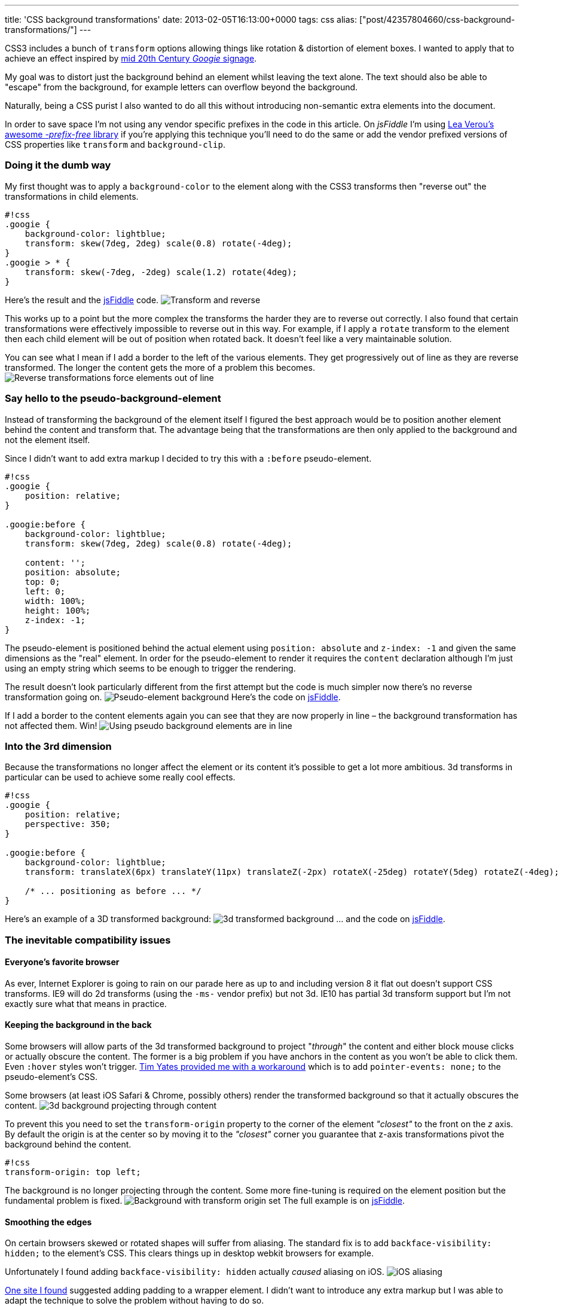 ---
title: 'CSS background transformations'
date: 2013-02-05T16:13:00+0000
tags: css
alias: ["post/42357804660/css-background-transformations/"]
---

CSS3 includes a bunch of `transform` options allowing things like rotation & distortion of element boxes. I wanted to apply that to achieve an effect inspired by https://www.google.com/images?q=googie+signage[mid 20th Century _Googie_ signage].

My goal was to distort just the background behind an element whilst leaving the text alone. The text should also be able to "escape" from the background, for example letters can overflow beyond the background.

Naturally, being a CSS purist I also wanted to do all this without introducing non-semantic extra elements into the document.

In order to save space I'm not using any vendor specific prefixes in the code in this article. On _jsFiddle_ I'm using http://leaverou.github.com/prefixfree/[Lea Verou's awesome _-prefix-free_ library] if you're applying this technique you'll need to do the same or add the vendor prefixed versions of CSS properties like `transform` and `background-clip`.
[[doing-it-the-dumb-way]]
Doing it the dumb way
~~~~~~~~~~~~~~~~~~~~~

My first thought was to apply a `background-color` to the element along with the CSS3 transforms then "reverse out" the transformations in child elements.

----------------------------------------------------------
#!css
.googie {
    background-color: lightblue;
    transform: skew(7deg, 2deg) scale(0.8) rotate(-4deg);
}
.googie > * {
    transform: skew(-7deg, -2deg) scale(1.2) rotate(4deg);
}
----------------------------------------------------------

Here's the result and the http://jsfiddle.net/piraterob/sKgmM/[jsFiddle] code. image:http://static.tumblr.com/x4ukvcb/3Mvmhr5k9/image.jpg[Transform and reverse,title="Element transformed & content reverse transformed"]

This works up to a point but the more complex the transforms the harder they are to reverse out correctly. I also found that certain transformations were effectively impossible to reverse out in this way. For example, if I apply a `rotate` transform to the element then each child element will be out of position when rotated back. It doesn't feel like a very maintainable solution.

You can see what I mean if I add a border to the left of the various elements. They get progressively out of line as they are reverse transformed. The longer the content gets the more of a problem this becomes. image:http://static.tumblr.com/x4ukvcb/bKlmhr5r3/image.jpg[Reverse transformations force elements out of line,title="Elements drift out of line using transform & reverse"]

[[say-hello-to-the-pseudo-background-element]]
Say hello to the pseudo-background-element
~~~~~~~~~~~~~~~~~~~~~~~~~~~~~~~~~~~~~~~~~~

Instead of transforming the background of the element itself I figured the best approach would be to position another element behind the content and transform that. The advantage being that the transformations are then only applied to the background and not the element itself.

Since I didn't want to add extra markup I decided to try this with a `:before` pseudo-element.

---------------------------------------------------------
#!css
.googie {
    position: relative;
}

.googie:before {
    background-color: lightblue;
    transform: skew(7deg, 2deg) scale(0.8) rotate(-4deg);

    content: '';
    position: absolute;
    top: 0;
    left: 0;
    width: 100%;
    height: 100%;
    z-index: -1;
}
---------------------------------------------------------

The pseudo-element is positioned behind the actual element using `position: absolute` and `z-index: -1` and given the same dimensions as the "real" element. In order for the pseudo-element to render it requires the `content` declaration although I'm just using an empty string which seems to be enough to trigger the rendering.

The result doesn't look particularly different from the first attempt but the code is much simpler now there's no reverse transformation going on. image:http://static.tumblr.com/x4ukvcb/PFDmhr5tv/image.jpg[Pseudo-element background,title="Pseudo background element"] Here's the code on http://jsfiddle.net/piraterob/sKgmM/1/[jsFiddle].

If I add a border to the content elements again you can see that they are now properly in line – the background transformation has not affected them. Win! image:http://static.tumblr.com/x4ukvcb/X2Cmhr5vr/image.jpg[Using pseudo background elements are in line,title="Content is correctly aligned using pseudo background element"]

[[into-the-3rd-dimension]]
Into the 3rd dimension
~~~~~~~~~~~~~~~~~~~~~~

Because the transformations no longer affect the element or its content it's possible to get a lot more ambitious. 3d transforms in particular can be used to achieve some really cool effects.

--------------------------------------------------------------------------------------------------------------
#!css
.googie {
    position: relative;
    perspective: 350;
}

.googie:before {
    background-color: lightblue;
    transform: translateX(6px) translateY(11px) translateZ(-2px) rotateX(-25deg) rotateY(5deg) rotateZ(-4deg);

    /* ... positioning as before ... */
}
--------------------------------------------------------------------------------------------------------------

Here's an example of a 3D transformed background: image:http://static.tumblr.com/x4ukvcb/nWNmhr5xo/image.jpg[3d transformed background,title="3D transformed background"] … and the code on http://jsfiddle.net/piraterob/sKgmM/2/[jsFiddle].

[[the-inevitable-compatibility-issues]]
The inevitable compatibility issues
~~~~~~~~~~~~~~~~~~~~~~~~~~~~~~~~~~~

[[everyones-favorite-browser]]
Everyone's favorite browser
^^^^^^^^^^^^^^^^^^^^^^^^^^^

As ever, Internet Explorer is going to rain on our parade here as up to and including version 8 it flat out doesn't support CSS transforms. IE9 will do 2d transforms (using the `-ms-` vendor prefix) but not 3d. IE10 has partial 3d transform support but I'm not exactly sure what that means in practice.

[[keeping-the-background-in-the-back]]
Keeping the background in the back
^^^^^^^^^^^^^^^^^^^^^^^^^^^^^^^^^^

Some browsers will allow parts of the 3d transformed background to project "_through_" the content and either block mouse clicks or actually obscure the content. The former is a big problem if you have anchors in the content as you won't be able to click them. Even `:hover` styles won't trigger. https://twitter.com/tim_yates/status/294487820435865600[Tim Yates provided me with a workaround] which is to add `pointer-events: none;` to the pseudo-element's CSS.

Some browsers (at least iOS Safari & Chrome, possibly others) render the transformed background so that it actually obscures the content. image:http://static.tumblr.com/x4ukvcb/N4bmhr603/image.jpg[3d background projecting through content,title="3D transformed background projecting through content"]

To prevent this you need to set the `transform-origin` property to the corner of the element _"closest"_ to the front on the _z_ axis. By default the origin is at the center so by moving it to the _"closest"_ corner you guarantee that z-axis transformations pivot the background behind the content.

---------------------------
#!css
transform-origin: top left;
---------------------------

The background is no longer projecting through the content. Some more fine-tuning is required on the element position but the fundamental problem is fixed. image:http://static.tumblr.com/x4ukvcb/B5Emhr61v/image.jpg[Background with transform origin set,title="3D transformed background with origin set"] The full example is on http://jsfiddle.net/piraterob/sKgmM/8/[jsFiddle].

[[smoothing-the-edges]]
Smoothing the edges
^^^^^^^^^^^^^^^^^^^

On certain browsers skewed or rotated shapes will suffer from aliasing. The standard fix is to add `backface-visibility: hidden;` to the element's CSS. This clears things up in desktop webkit browsers for example.

Unfortunately I found adding `backface-visibility: hidden` actually _caused_ aliasing on iOS. image:http://static.tumblr.com/x4ukvcb/okJmhr63c/image.jpg[iOS aliasing,title="Edges aliasing on iOS"]

http://www.fngtps.com/2011/how-to-prevent-jagged-edges-when-using-css-transformation-in-mobile-safari/[One site I found] suggested adding padding to a wrapper element. I didn't want to introduce any extra markup but I was able to adapt the technique to solve the problem without having to do so.

Instead of adding a wrapper element I added the padding to the pseudo-element itself then used `background-clip` to constrain the background to the content box – _inside_ the padding rather than including the padding.

---------------------------------
#!css
.googie:before {
    padding: 2px;
    background-clip: content-box;
}
---------------------------------

Again, the code is on http://jsfiddle.net/piraterob/sKgmM/9/[jsFiddle].

This clears things up perfectly on iOS. The only down-side is that if you want to add a border or drop shadow there will be a gap between the background and the border / shadow. image:http://static.tumblr.com/x4ukvcb/rlpmhr64v/image.jpg[Gap between background & drop shadow,title="Gap between background & drop shadow"]

One solution to this is to use an `:after` pseudo-element placed behind the `:before` pseudo-element and positioned or resized to look like a border or drop-shadow. I've created a simple example on http://jsfiddle.net/piraterob/sKgmM/10/[jsFiddle].
